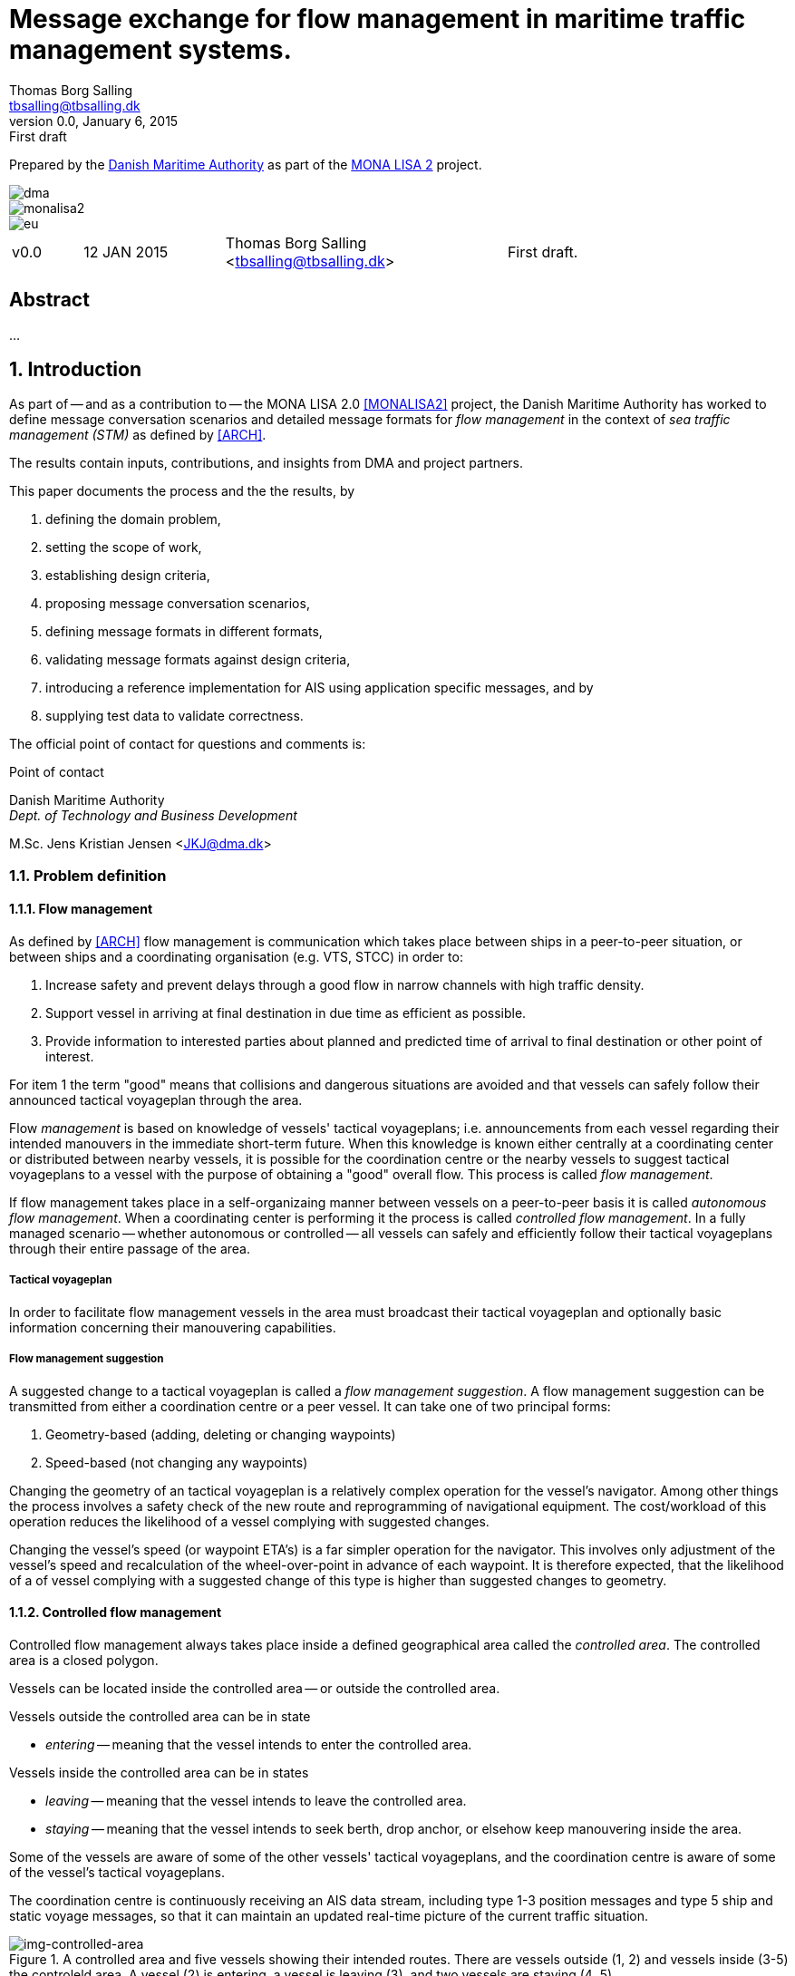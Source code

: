 = Message exchange for flow management in maritime traffic management systems.
Thomas Borg Salling <tbsalling@tbsalling.dk>
v0.0, January 6, 2015: First draft
:keywords: imo, iala, ais, itu-r-1371, monalisa, ten-t
:toc-placement: preamble
:icons: font

Prepared by the http://dma.dk[Danish Maritime Authority] as part of the http://monalisaproject.eu/[MONA LISA 2] project.

image::images/dma.png[align="center", scaledwidth="25%"]
image::images/monalisa2.png[align="center"]
image::images/eu.png[align="center"]

[cols="1,2,4,4"]
|===
|v0.0 |12 JAN 2015 |Thomas Borg Salling <tbsalling@tbsalling.dk> |First draft.
|===

[abstract]
== Abstract
...

:numbered:

== Introduction
As part of -- and as a contribution to -- the MONA LISA 2.0 <<MONALISA2>> project, the Danish Maritime Authority has worked to define message conversation scenarios and detailed message formats for _flow management_ in the context of _sea traffic management (STM)_ as defined by <<ARCH>>.

The results contain inputs, contributions, and insights from DMA and project partners.

This paper documents the process and the the results, by

. defining the domain problem,
. setting the scope of work,
. establishing design criteria,
. proposing message conversation scenarios,
. defining message formats in different formats,
. validating message formats against design criteria,
. introducing a reference implementation for AIS using application specific messages, and by
. supplying test data to validate correctness.

The official point of contact for questions and comments is:

.Point of contact
****
Danish Maritime Authority +
_Dept. of Technology and Business Development_

M.Sc. Jens Kristian Jensen <JKJ@dma.dk>
****

=== Problem definition

==== Flow management
As defined by <<ARCH>> flow management is communication which takes place between ships in a peer-to-peer situation, or between ships and a coordinating organisation (e.g. VTS, STCC) in order to:

1. Increase safety and prevent delays through a good flow in narrow channels with high traffic density.
1. Support vessel in arriving at final destination in due time as efficient as possible.
1. Provide information to interested parties about planned and predicted time of arrival to final destination or other point of interest.

For item 1 the term "good" means that collisions and dangerous situations are avoided and that vessels can safely follow their announced tactical voyageplan through the area.

Flow _management_ is based on knowledge of vessels' tactical voyageplans; i.e. announcements from each vessel regarding their intended manouvers in the immediate short-term future. When this knowledge is known either centrally at a coordinating center or distributed between nearby vessels, it is possible for the coordination centre or the nearby vessels to suggest tactical voyageplans to a vessel with the purpose of obtaining a "good" overall flow. This process is called _flow management_.

If flow management takes place in a self-organizaing manner between vessels on a peer-to-peer basis it is called _autonomous flow management_. When a coordinating center is performing it the process is called _controlled flow management_. In a fully managed scenario -- whether autonomous or controlled -- all vessels can safely and efficiently follow their tactical voyageplans through their entire passage of the area.

===== Tactical voyageplan
In order to facilitate flow management vessels in the area must broadcast their tactical voyageplan and optionally basic information concerning their manouvering capabilities.

===== Flow management suggestion
A suggested change to a tactical voyageplan is called a _flow management suggestion_. A flow management suggestion can be transmitted from either a coordination centre or a peer vessel. It can take one of two principal forms:

1. Geometry-based (adding, deleting or changing waypoints)
1. Speed-based (not changing any waypoints)

Changing the geometry of an tactical voyageplan is a relatively complex operation for the vessel's navigator. Among other things the process involves a safety check of the new route and reprogramming of navigational equipment. The cost/workload of this operation reduces the likelihood of a vessel complying with suggested changes.

Changing the vessel's speed (or waypoint ETA's) is a far simpler operation for the navigator. This involves only adjustment of the vessel's speed and recalculation of the wheel-over-point in advance of each waypoint. It is therefore expected, that the likelihood of a of vessel complying with a suggested change of this type is higher than suggested changes to geometry.

==== Controlled flow management
Controlled flow management always takes place inside a defined geographical area called the _controlled area_. The controlled area is a closed polygon.

Vessels can be located inside the controlled area -- or outside the controlled area.

Vessels outside the controlled area can be in state

- _entering_ -- meaning that the vessel intends to enter the controlled area.

Vessels inside the controlled area can be in states

- _leaving_ -- meaning that the vessel intends to leave the controlled area.
- _staying_ -- meaning that the vessel intends to seek berth, drop anchor, or elsehow keep manouvering inside the area.

Some of the vessels are aware of some of the other vessels' tactical voyageplans, and the coordination centre is aware of some of the vessel's tactical voyageplans.

The coordination centre is continuously receiving an AIS data stream, including type 1-3 position messages and type 5 ship and static voyage messages, so that it can maintain an updated real-time picture of the current traffic situation.

[[img-controlled-area]]
.A controlled area and five vessels showing their intended routes. There are vessels outside (1, 2) and vessels inside (3-5) the controleld area. A vessel (2) is entering, a vessel is leaving (3), and two vessels are staying (4 ,5).
image::images/controlled_area.png[img-controlled-area, align="center"]

==== Autonomous flow management
...

=== Scope of work
The scope of the work in this paper is _controlled flow management in a limited area (in order of size as a VTS area) based on flow management suggestions in the speed-based form_.

[[use_cases]]
== Use cases

=== Use case: Vessel enters the controlled area

{set:step:0}
[cols="1,5,5"]
.Use case.
|===
| No. | Event | Action

| {counter:step} | The coordination centre detects, that a vessel has entered the controlled area. | The control centre transmits an addressed message to the vessel requesting it broadcast tactical voyageplans.footnote:[This is done even if the coordination centre already has this information in order to distribute this information to other vessels in the area.]
| {counter:step} | The vessel receives the message. | The vessel responds by broadcasting message, which contains its tactical voyageplans.
.2+| {counter:step} | The broadcast is received by the coordination centre (and likely some of the other vessels in the area). | The control centre recalculates optimal speeds per vessel.footnote:[with priority to suggest speed changes for V~0~ over other vessels, and fewest possible other vessels, and only for vessels intending to leave A.]
| *Exception:* The broadcast is never received by the coordination centre. | The coordination centre retransmits its message to the vessel.
| {counter:step} | The coordination centre's recalculation of optimal speeds completes. | The coordination centre transmits an addressed messages with flow management suggestion s to those vessels which (according to the calculation) require changes.
.2+| {counter:step} | A vessel receives its flow management suggestion  from the coordination centre. | The navigator is alerted.
| *Exception:* The flow management suggestion is never received by the vessel. | _May lead to special case: Coordination centre discovers new suggestions needed._
| {counter:step} | Navigator of approves flow management suggestion . | The vessel broadcasts a message containing its new tactical voyageplan.
|===

=== Use case: Coordination centre determintes new flow management suggestion s needed

{set:step:0}
[cols="1,5,5"]
.Use case.
|===
| No. | Event | Action

| {counter:step} | The coordination centre detects that the current flow is not optimal ("good") | The control centre recalculates optimal speeds per vessel.
| {counter:step} | The coordination centre's recalculation of optimal speeds completes. | The coordination centre transmits an addressed messages with flow management suggestion s to those vessels which (according to the calculation) require changes.
.2+| {counter:step} | A vessel receives its flow management suggestion  from the coordination centre. | The navigator is alerted.
| *Exception:* The flow management suggestion is never received by the vessel. | _May lead to special case: Coordination centre discovers new suggestions needed._
| {counter:step} | Navigator of approves flow management suggestion . | The vessel broadcasts a message containing its new tactical voyageplan.
|===

=== Use case: Vessel broadcasts its tactical voyageplan

=== Use case: Vessel changes or resends its tactical voyageplan

=== Use case: Vessel cancels its tactical voyageplan

=== Use case: A tactical voyageplan expires

=== Use case: A vessel suggests tactical voyageplan for another vessel
(in a controlled flow management scenario)

=== Use case: Receivers of a vessel's tactical voyageplan have different versions
(in case of e.g. transmission ok, reception bad).

== Design criteria
Messaging in the maritime domain has been available many years and communication standards have evolved and been added and augmented several times to accomodate the increasing demand for handling more and more complex scenarios in the maritime domain.

When suggesting message exchange for advanced use cases, such as for flow management, we want to take lessons learned from the past years into account. Literature, has as <<TOILS>>, has therefore been studied to establish a set of design criteria for the messages that are defined for flow management.

In section <<design_validation>> it will be validated, that the suggested messages layouts and payloads are in compliance with these design criteria.

=== General design criteria

==== Design with the end-user in mind
In accordance with <<ARCH>>, §3, all systems shall be designed with the end user (e.g. mariner, ship owner, operator), in mind.

====
This shall be achieved, by carefully identifying and defining use cases expressed in user domain terms and approved by user domain experts (such as navigators) before the actual design of message conversations and message layouts takes place. And by validating that the detailed message designs support the defined use cases.
====

==== Design for multivendor environment
In accordance with <<ARCH>>, §3 p.6, one of the main goals (here interpreted as _design criteria_) of the MONALISA 2.0 project is to "achieve full and seamless interoperability of systems in Sea Traffic Management (STM) [...] in a multi-vendor environment".

====
This shall be achieved by ensuring that relevant stakeholders in government and industry can contribute to and review the design of conversations and messages in flow management.
====

==== Information transfer involving ships must be bandwidth efficient
In accordance with <<ARCH>>, §7 p.23, information transfer involving ships must be highly bandwidth efficient.

====
This shall be achieved by designing messages to be as compact as possible, avoiding redundant information in message layouts, and using bit-level compression where applicable and possible.
====

==== Ship-shore interactions must be robust
In accordance with <<ARCH>>, §7 p.23, ship-shore interactions must be robust to unstable, changing, high latency links.

====
This shall be achieved by ???
====

==== Ship-shore data IP connections must be initiated from ship
In accordance with <<ARCH>>, §7 p.23, ship-shore data connections must be initiated from ship, to address cyber security.

====
This shall be achieved by designing the required mechanisms of communication, such that ship-to-shore communication is based on IP-based connection-oriented communication (e.g. TCP/IP), then such a connection can only be initiated from the ship-side.
====

=== AIS-specific design criteria

==== Consider updated definitions of ASM and related guidance, before developing new ASM;
In accordance with <<IALA144>>, recommendation 4, IALA recommends that members make use of the IALA ASM collection <<AISASM>> by taking into account other updated definitions of ASM and related guidance, before developing new or implementing the use of existing Regional ASM.

====
This shall be achieved by consulting the ASM collection <<AISASM>> to ensure that no other existing ASM already fulfills the requirements of any newly designed message before it is submitted for approval.
====

==== Contribute to the IALA AIS ASM collection
In accordance with <<IALA144>>, recommendation 6, members are recommended to contribute to the IALA ASM collection through their National IALA Member.

====
This shall be achieved by ensuring that the final and agreed ASM messages to support flow management are submitted to the IALA ASM collection by the national IALA member, in this case the Danish Maritime Authority.
====

==== Low transmission frequency
In accordance with <<AISG289>>, §3.3, the frequency of message transmission should be limited in order to prevent system overload.

====
This shall be achieved by careful design of the criteria which trigger a message transmission, in order to minimise the number of transmissions to the lowest possible.
====

==== Limit no. of VHF transmission slots
In accordance with <<AISG289>>, §3.4, AIS messages occupying more than three (3) slots should be avoided, unless there is a low load on the VDL or a compelling reason to do so.

====
This shall be achieved by designing messages to avoid occupying more than 3 slots.
====

==== Use 6-bit ASCII
As pointed out by <<TOILS>> the decision to use 6-bit ASCII encoding in AIS messages is a _blunder_. But as it states: "Some major defects, such as the handling of string data, are too deeply embedded to be removed". Thus in the design of new messages, the 6-bit encoding scheme will be maintained to avoid further complexity to <<AISSPEC5>> and related recommendations and guidelines.

====
This shall be achieved by designing string fields of new messages to use the 6-bit character encoding scheme defined by <<AISSPEC5>> annex 8.
====

==== Fixed length messages
By experience and in accordance with <<TOILS>>, "types 1 through 4: Fixed-length felicity", fixed-length messages are simple to parse and can be regarded as one production in the message _grammar_. <<TOILS>> further states, that "from a reliability-engineering point of view, this [fixed-length messages] is a best case scenario".

====
This shall be achived by designing any new messages, so that they have fixed bit-length and fixed field-offsets, unless there are important and documented reasons why this cannot be achieved.
====

==== Fixed bit-offset for fields
<<TOILS>>, "Ways forward for AIS", recommends to avoid fields with variable offsets.

====
This shall be achieved by designing new ASMs to have fixed bit-length for each data field to ensure that each data fields starts at a fixed bit-offset.
====

==== Variable fields last
According to <<TOILS>>, "Drawing lessons from the defects", it is a minor defect not to have variable-length fields be the last in the message (such as the variable-length binary payload in message type 26 followed by a radio-status field). Variable-length fieds should first and foremost be avoided. And if, for compelling reasons, they cannot - they should be transmitted last in the message to preserve fixed-offset for as many data fields as possible.

====
This shall be achieved by designing new ASMs so that any variable-length data fields are at the end of the message.
====

==== One dispatch field
<<TOILS>> states in several places that the no. of protocol extension mechanisms should be minimal and preferably limited to 1. Any _dispatch fields_ used to control message variants (such as the message type field), should precede any of the data fields it controls.

====
This shall be achieved by designing new ASMs so that no new extension mechanisms are introdued, to use a minimal no. of dispatch fields, and take dispatch fields into use in the following order: Message ID, Application Identifier, Message-specific dispatch.
====

[[minimum_datatypes]]
==== Minimum no. of datatypes
<<TOILS>> states that good practice is "for there to be just one type per natural kind; e.g. in a geolocation protocol all longitudes should be encoded with the same length, signedness, and special values. Ditto all latitudes, bearings, timestamp fields, etc.". This also holds for the encoding of numeric valuesfootnote:[Such as e.g. the "Rate of Turn field in the Common Navigation Block required taking a (sign-preserving) square root and then scaling" - which is different from all other numeric fields.] and the indication of non-existent values in order to avoid complicating exception and variants.

====
This shall be achieved by designing new ASMs so that they do not introduce any unnecessart new data type or encodings, and so that they (re-)use the most common and widely used type encoding used elsewhere in <<AISSPEC5>>.
====

[[single_point_of_truth]]
==== Single point of truth
<<TOILS>> recommends, based on lessons learned from message types 6 and 8, that messages should obey the "single point of truth" principle. This means that there should be no information redundancy inherint in the message, and that one piece of information can only be deduced from a single source in the message.

====
This shall be achieved by designing new ASMs so that no piece of information is redundant with other information in the same message.
====

==== Support stream-based parsers
<<TOILS>> recommends, based on lessons learned from message type 22, that in order to preserve memory and reduce decoder complexity, stream-based decoders must be supported by the message layouts. I.e. decoders which can decode incoming messages without looking ahead in the bit stream.

====
This shall be achieved by designing new ASMs so that any dispatch-field, changing the interpretation of the message, is transmitted _before_ the data fields whose interpretation it influences.
====

==== Don't split data fields across datagrams
As pointed out by <<TOILS>> some AIS messages, such as type 24, need to be reconstructed from two individually transmitted datagrams. This increases decoder complexity by requiring it to hold state between datagrams - and it adds a new dimension to the set of edge cases and problem scenarios, that must be foreseen. Therefore messages split across multiple datagrams must be avoided and all datagrams must be independent.

====
This shall be achieved be designing any new ASMs to that their entire state is communicated in a single datagram.
====

==== Check design using ASN.1
<<TOILS>>, "Drawing lessons from the implementations", recommends "that application-protocol designers should, as a routine part of their process, render the design as a specification in [ASN.1] or [BDEC]."

====
This shall be achieved by supplying ASN.1 notation for each new ASM proposed.
====

==== Provide a reference implementation
<<TOILS>>, "Drawing lessons from the implementations", recommends to "do a reference implementation before you publish an application protocol as a standard" and "as a best practice, the reference implementation should be open source".

====
This shall be achieved by developing an open source reference implementation of a decoder for each proposed ASM. This reference implementation must be able to decode all variants of the ASM and should be developed before the protocol is published as a standard.
====

==== Provide test data sets for all message variants
<<TOILS>>, "Drawing lessons from the implementations", recommends that "an example binary datagram in each of every possible variation of message shape together with a textual, human-readable decode of that datagram" is supplied to enable test and validation of decoders.

====
This shall be achieved by supplying example datagrams together with a human-readable decode of that datagram for each message variant.
====

== Design of flow management message types and conversations

=== High-level design
In the high-level design of flow management messages no assumptions are made about the characteristics of the underlying transport layer. Focus here is to identify which pieces of information need to be exchanged, between whom, and when. Following this are detailed specifications mapping this outcome to specific protocols, such as AIS <<AISSPEC5>>.

The messages to support flow management must have following characteristics:

- The message payload should be related to the current tactical execution, the imminent future. I.e. the message should not be designed for planning purposes or announcement of future intentions.
- The message should have carrying capability for as many waypoints as possible.
- The message should optionally support ETA or SOG per waypoint and vessel's TR.

==== Message types
Based on the <<use_cases>> it is noted, that the following messages are involved in flow management:

- *tactical voyageplan broadcast*. For a vessel to broadcast its tactical voyageplans.
- *tactical voyageplan inquiry*. An addressed message transmitted by coordination centers and vessels to inquire a vessel about its tactical voyageplan.
- *flow management suggestion*. An addressed message transmitted by coordination centers and vessels to suggest changes to a vessel's announced tactical voyageplan.

==== Payloads and transmission triggers

The sugested payloads and transmission triggers of these message types are the following.

===== Tactical voyageplan broadcast

[cols="4,2,8"]
.Information payload of message type *tactical voyageplan broadcast*.
|===
| Data field | Type | Description

| Sender | Required | Sender identification
| Activation indicator | Required | Indication of whether the vessel cancels/deactives its voyageplan or whether it actively follows it.
| Waypoints | Required | Positions of waypoints on the tactical voyageplan.
| Active waypoint | Required | Indication of which of the waypoints the vessel is currently navigating towards.
| TR | Optional | Ship's turning circle radius in the current area (read more in <<definitions>>).
| ETA active waypoint | Required | Estimated time of arrival at active waypoint.
| ETA last waypoint | Required | Estimated time of arrival at last waypoint.
| ETA other waypoints | Optional | Estimated time of arrival at respective waypoint.
|===

The message must only be transmitted by vessels.

The message is only transmitted if vessel is conned along an active voyageplan. In that case, the following transmission triggers apply:

1. Periodically.footnote:[Using AIS: Every six minutes (due to what is stated in <<AISSPEC5>> (§4.2.1) regarding sending interval for voyage related information]
1. On voyage plan activation.
1. On voyage plan change (change to waypoints or ETA at waypoints).
1. On voyage plan deactivation/cancellation.
1. On change of active waypoint.
1. As reply to message "tactical voyageplan inquiry".

Retransmission is not applicable.

===== Tactical voyageplan inquiry

[cols="4,2,8"]
.Information payload of message type *tactical voyageplan broadcast*.
|===
| Data field | Type | Description

| Receiver | Required | Receiver identification
| Sender | Required | Sender identification
| Controlled area | Optional | Indication of controlled area inside which to routinely broadcast tactical voyageplan.
|===

The message can be transmitted by vessels or shore-based coordination centres.

Retransmission is not applicable.

The following transmission triggers apply:

1. On need by control centre to receive tactical voyageplan from a vessel. In case of e.g.:
- Vessel's arrival to controlled area.
- Previously announced tactical voyageplan is invalid (e.g. expired, or vessel's manouvers deviate significantly from it).
- Loss of data in control center.
1. On need by vessel to receive tactical voyageplan from another vessel.
- The inquired vessel's intentions are unknown to the inquirying vessel; e.g. in case of
* Tactical voyageplan was never transmitted by inquired vessel.
* Tactical voyageplan was never received by inquirying vessel.
* Information about another vessel's tactical voyageplan was lost onboard the inquirying vessel (e.g. due to system restart or improper operation).

===== Flow management suggestion

[cols="4,2,8"]
.Information payload of message type *flow management suggestion*.
|===
| Data field | Type | Description

| Sender | Required | Sender identification
| Waypoints | Required | Positions of waypoints on the tactical voyageplan.
| Suggested active waypoint | Required | Indication of which of the waypoints the vessel is currently navigating towards.
| Suggested ETA of suggested active waypoint | Required | Suggested time of arrival at active waypoint.
| Suggested ETA of suggested last waypoint | Required | Suggested time of arrival at last waypoint.
| Suggested ETA of other suggested waypoints | Optional | Suggested time of arrival at respective waypoint.
|===

The message must only be transmitted by shore-based coordination centres. It can only be addressed to vessels following an active tactical voyageplan announced via the tactical voyageplan broadcast message.

Retransmission is not applicable.

The following transmission triggers apply:

1. On need to suggest changes to tactical voyageplan to support flow management. E.g. if a coordination center determines, that better overall flow can be achieved by the receiving vessel:
- changing ETA to announced waypoints.

=== Detailed message design

==== ASN.1
*TBD*

==== MSDL
*TBD*

==== AIS

===== Existing ASMs
A search in <<ASMCOLL>> reveals to candidate ASM's worth considering for the "tactical voyageplan" broadcast:

|===
|Title |Msg |DAC |FI |SU |Status |Registrant |Spec

|Route information |8	|1 |27 |5 |in force |IMO Circ. 289 |<<ASM_001_27>>
|Intended route	|8	|219	|1	|3	|initiation	|Danish Maritime Authority |<<ASM_219_01>>
|===

A search in <<ASMCOLL>> reveals to candidate ASM's worth considering for the "flow management suggestion":

|===
|Title |Msg |DAC |FI |SU |Status |Registrant |Spec

|Route suggestion |6|219 |2 |5 |initiation	|Danish Maritime Authority |<<ASM_219_02>>
|===

====== Review of ASM DAC=001; FI=27 - "Route information"

Review of the application specific message DAC=001; FI=27 defined by <<ASM_001_27>> in the context of flow management yields the following comments:

1. <<ASM_001_27>> specifies that "_13.1 This message ... should only be used in when important route information ... – not already provided by current official nautical charts or publications – needs to be relayed by authorities or vessels_". +
+
It is unclear whether a tactical voyageplan (in MONALISA terms) is "important route information". Certainly tactical voyageplans are not normally on any charts or publications; but are they "important" in the context of this message type?
1. <<ASM_001_27>> specifies that "_13.4 In order to allow advance notice, this message should be transmitted prior to the start date and time specified for the routing information. It should not be transmitted more than one day in advance_". +
+
The statement that the message should not "should not be transmitted more than one day in advance" indicates that this message is for planning purposes, and not related to the imminent tactical situation.
1. In the message layout <<ASM_001_27>> there is a field called "sender classification" which can only take one legal value: "1 = authority". Values 2-7 are reserved for future use. The value 0 is not defined in the specification, but since §13.1 indicates that the message can be used by vessels, perhaps 0 means that the sender is a vessel. But this is unclear.
1. The data field "duration" occupies 18 bits and thus supports a max. value of 262142 minutes (using 262143 to indicate value not available) <<ASM_001_27>>. 262142 minutes equals 4.369 hours or 182 days. This is far beyong the needs for a tactical voyageplan and is therefore not efficient bit-usage for this purpose.
1. In <<ASM_001_27>> the data field "number of waypoints" is redundant with message length and thus violates the design criteria <<single_point_of_truth>>. Since the specification states that "The number of waypoints is determined by the length of the message." the presence of this field is a mystery. 5 bits could be saved.
1. The message does not support individual ETA or turn radius per waypoint or SOG between waypoints.

In conclusion, DAC=001; FI=27 has an unclear specification, inefficient bit usage, and appears to be intended for planning purposes rather than the imminent tactical situation.

Therefore DAC=001; FI=27 is not suitable or recommmended for use in flow management.

====== Review of ASM DAC=219; FI=01 - "Intended route"

Review of the application specific message DAC=219; FI=01 defined by <<ASM_219_01>> in the context of flow management yields the following comments:

1. It is well-defined _when_ this message must be sent.
1. First waypoint is always active waypoint - thus the message only carries future intentions.
1. The data field "ETA active WP" can be set one year ahead. The good thing about this, is that it complies with the <<minimum_datatypes>> design criteria; but the bad thing is that it wastes bits; since the lifespan of a tactical voyageplan can probably be expressed in the order of hundres of minutes correponding to 10 bits of information.
1. In <<ASM_219_01>> the data field "number of waypoints" is redundant with message length and thus violates the design criteria <<single_point_of_truth>>. It is unclear whether message length or data field "number of waypoints" determines the no. of waypoint. In either case, the bits used for the data field "number of waypoints" could be saved.
1. The message does not support individual ETA or turn radius per waypoint or SOG between waypoints.

In conclusion, DAC=219; FI=01 has some of the same discrepancies as DAC=001; FI=27, but the events which trigger transmission are more well-defined, it is clear that this message is transmitted by vessels (not shore stations); and it is clear that this message intended for communicating immediate navigation intentions in the same way as required for tactical voyageplans.

Therefore it is recommended
- to use DAC=219; FI=01 as a means for vessels to broadcast their tactical voyageplans flow management.
- to suggest one new message, with the same purpose as DAC=219; FI=01, but with the extended capability of expressing individual ETA and turn radius per waypoint.

====== Review of ASM DAC=219; FI=02 - "Route suggestion"
Review of the application specific message DAC=219; FI=01 defined by <<ASM_219_01>> in the context of flow management yields the following comments:

1. The purpose of this message is to suggest a new route _geometry_.
1. The message does not support individual ETA or turn radius per waypoint or SOG between waypoints.
1. The data field "ETA active WP" can be set one year ahead. The good thing about this, is that it complies with the <<minimum_datatypes>> design criteria; but the bad thing is that it wastes bits; since the lifespan of a tactical voyageplan can probably be expressed in the order of hundres of minutes correponding to 10 bits of information.
1. In <<ASM_219_01>> the data field "number of waypoints" is redundant with message length and thus violates the design criteria <<single_point_of_truth>>. It is unclear whether message length or data field "number of waypoints" determines the no. of waypoint. In either case, the bits used for the data field "number of waypoints" could be saved.

In conclusion, DAC=219; FI=02 has some of the same discrepancies as DAC=001; FI=27. It is clear that this message intended for communicating suggestions of route geometry - not speed-based flow management.

Therefore DAC=219; FI=02 is not suitable or recommmended for use in flow management.

==== Suggested AIS messages to support flow management
Following the arguments above, the following AIS messages are suggested to be used or defined for use in flow management:

|===
|Message purpose |Message type |Defined by

|Tactical voyageplan broadcast           | ASM DAC=219; FI=01 |<<ASM_219_01>> +
Appendix: <<tactical_voyageplan_broadcast>>
|Tactical voyageplan broadcast, extended | ASM DAC=219; FI=02 |Appendix: <<tactical_voyageplan_broadcast_extended>>.
|Tactical voyageplan inquiry             | ASM DAC=001; FI=03 |Appendix: <<tactical_voyageplan_inquiry>>.
|Flow management suggestion              | ASM DAC=219; FI=04 |Appendix: <<flow_management_suggestion>>.
|===

[[design_validation]]
== Validation against design criteria

=== General design criteria
[cols="1,5,5"]
|===
| No. | Criteria | Validation

| 1 | Design with the end-user in mind | -
| 2| Design for multivendor environment | -
| 3| Information transfer involving ships must be bandwidth efficient | -
| 4| Ship-shore interactions must be robust | -
| 5| Ship-shore data IP connections must be initiated from ship | -
|===

=== AIS-specific design criteria
[cols="1,5,5"]
|===
| No. | Criteria | Validation

| 1 | Consider updated definitions of ASM and related guidance, before developing new ASM | -
| 2| Contribute to the IALA AIS ASM collection | -
| 3| Low transmission frequency | -
| 4| Use 6-bit ASCII | -
| 5| Fixed length messages | -
| 6| Fixed bit-offset for fields | -
| 7| Variable fields last | -
| 8| One dispatch field | -
| 9| Minimum no. of datatypes | -
| 10| Single point of truth | -
| 11| Support stream-based parsers | -
| 12| Don't split data fields across datagrams | -
| 13| Check design using ASN.1 | -
| 14| Provide a reference implementation | -
| 15| Provide test data sets for all message variants | -

|===

== Test data
The test data pairs listed in this section are calculated (and can be validated) as described in the appendix: <<compute_test_data_pairs>>.

=== Tactical voyageplan broadcast

=== Tactical voyageplan broadcast, extended

This message comes in two variants: With and without geographical boundaries of the controlled area.

==== Variant 1: Without controlled area
[cols="1,3"]
|===
|Parameter |Test value

|Message ID |6
|Repeat Indicator |2
|Src ID |219000001
|Seq. no. |2
|Dest. ID |219019416
|Retransmit Flag |0
|Spare |0
.2+|IAI |DAC=291
|FI=5
|===

----
!AIVDM,1,1,0,,63@ndh@l=v9P=dD,2*61
----

==== Variant 2: With controlled area


=== Tactical voyageplan, inquiry

=== Flow management suggestion

=== AIS

== Reference implementation

A reference implementation of encoding and decoding of the flow management related AIS messages programmed in Java is publically available in https://github.com/tbsalling/AisLib/tree/flow-management.

=== Tactical voyageplan broadcast

=== Tactical voyageplan broadcast, extended

=== Tactical voyageplan, inquiry
The reference implementation of the _tactical voyageplan, inquiry_ message is located in https://github.com/tbsalling/AisLib/blob/flow-management/ais-lib-messages/src/main/java/dk/dma/ais/message/binary/TacticalVoyagePlanInquiry.java

with an accompanying unit test class in https://github.com/tbsalling/AisLib/blob/flow-management/ais-lib-messages/src/test/java/dk/dma/ais/message/binary/TacticalVoyagePlanInquiryTest.java.

=== Flow management suggestion

=== AIS

== Recommended further work
- autonomous flow management

:numbered!:

[appendix]
[[ais_message_definitions]]
== AIS message definitions

The following AIS message definitions are proposed for flow management support.

[[tactical_voyageplan_broadcast]]
=== tactical voyageplan broadcast (defined)
Formally proposed specification copied from <<ASM_219_01>>:

====

This message allows the communication of a vessels intended route to other vessels and shore stations.

The rules for broadcasting this message are the following

a. Only broadcast when the vessel is following an activated route.
a. The route must be broadcast every six minutes, due to what is stated in ITU-R M.1371-4 (§4.2.1) regarding sending interval for voyage related information.
a. On route activation the route must be broadcast.
a. When active waypoint changes the route must be broadcast.
a. On route deactivation, or when a route is completed, an empty message with no waypoints must be sent to indicate that the vessel is not following an intended route.

The broadcast waypoints must start with the current active waypoint and include up to the 15 following waypoints, giving a maximum of 16 waypoints.

Broadcasting 16 waypoints will result in a 5-slot message. It is recommended to avoid messages with more than 3 slots, equivalent to no more than 8 waypoints.

See http://enav.frv.dk/ais_route_suggestion.pdf for usage and portrayal details.

*Registrant*: Danish Maritime Authority +
*Message number*: 8 +
*DAC*:  219 +
*FI*:  1 +
*Used by*: DMA, EfficienSea +
*Number of Slots (max)*:  3 +
*Reporting rate*:  Every 6 minutes and on active route change +
*How portrayed*: See http://enav.frv.dk/ais_route_suggestion.pdf for usage and portrayal details.

*Permitted as from*:  11/03/2011 +
*Status*:  initiation +
*Technical Point of contact*: +
Ole Borup +
Danish Maritime Authority +
obo@frv.dk +

*Details*: +
Table 2.1 +
Intended route (broadcast)

[cols="4,>2,12"]
|===
|Parameter |No. of bits |Description

|Message ID |6 |Identifier for Message 8; always 8.
|Repeat Indicator |2 |Used by the repeater to indicate how many times a message has been repeated. +
0 - 3 +
0 = default +
3 = do not repeat anymore
|Source ID |30 |MMSI number of source station.
|Spare |1 |Not used. Set to zero.
|IAI |16 |*DAC = 219; FI = 1*
|ETA active WP | |The ETA at the active waypoint (first waypoint). For a cancellation of active route, the default values can be used.
|UTC Month |4 |1 - 12 +
0 = not available = default
|UTC Day |5 |1 - 31 +
0 = not available = default
|UTC Hour |5 |0 - 23 +
0 = not available = default
|UTC Minute |6 |0 - 59 +
0 = not available = default
|Duration |18 |Minutes from ETA at active waypoint to ETA at the last broadcast waypoint. The duration allows for the calculation of an average intended speed on the broadcast route. +
+
0 = not available = default
|Number of Waypoints |5 |Number of Waypoints +
+
1 - 16 +
0 = no active route = cancel route +
17 - 31 (not used)
|Waypoints |n × 55 |Variable number of waypoints 0 – 16 (55 bit each), refer to table 2.2.
|Spare | |Not used. Set to zero.
|*Total* |*99-979* |*Occupies 2 – 5 slots.* +
1 - 4 waypoints = 2 slots +
5 - 8 waypoints = 3 slots +
9 - 12 waypoints = 4 slots +
13 – 16 waypoints = 5 slots
|===

Table 2.2 +
Waypoints
[cols="4,>2,12"]
|===
|Parameter |No. of bits |Description

|WP Longitude |28 |Longitude in 1/10,000 min, ±180 degrees as per 2's complement (East = positive, West = negative).
|WP Latitude  |27 |Latitude in 1/10,000 min, ±90 degrees as per 2's complement (North = positive, South = negative).
|===

====

[[tactical_voyageplan_broadcast_extended]]
=== Tactical voyageplan broadcast, extended (proposal)

====
*Transmitter* +
Vessels only.

*Transmission prerequisites* +
The message is only transmitted if vessel is conned along an active voyageplan.

*Transmission triggering events* +
The following events must trigger a transmission of this message:

1. Periodically.footnote:[Using AIS: Every six minutes (due to what is stated in <<AISSPEC5>> (§4.2.1) regarding sending interval for voyage related information]
1. On voyage plan activation.
1. On voyage plan change +
(change to waypoints or change of ETA to any waypoint of more than 10 minutes).
1. On voyage plan deactivation/cancellation.
1. On change of active waypoint.
1. As reply to message "tactical voyageplan inquiry".

*Retransmission* +
Retransmission is not applicable.

*Message format*
Waypoints are denoted WP~_0_~, WP~_1_~, WP~_i_~,..., WP~_n_~ and are navigated in sequence. WP~_0_~ is the _active waypoint_ currently steered towards. WP~_i_~, where _i_ ≥ 1, is called _following waypoints_.

[cols="4,>2,12"]
|===
|Parameter |No. of bits |Description

|Message ID |6 |Identifier for Message 8; always 8.
|Repeat Indicator |2 |Used by the repeater to indicate how many times a message has been repeated. +
0 - 3 +
0 = default +
3 = do not repeat anymore
|Source ID |30 |MMSI number of source station.
|Spare |1 |Not used. Set to zero.
|IAI |16 |*DAC = 219; FI = 4*
3+^.^|_Message may end here to indicate cancellation of previously announced tactical voyageplan._|
TR |7 |Turn circle radius. +
Type: Integer. Unit: 1/100 of a nautical mile. +
0 = no value +
1 - 127 = turn circle radius of 0.01 nm - 1.27nm
.2+|ETA of WP~0~ |5 |UTC hour +
Integer value +
Values outside the range 0-23 are illegal and must not be used. +
Values are current or future.
>|6 <|UTC minute +
Integer value +
Values outside the range 0-59 are illegal and must not be used.
|WP~0~, longitude |28 | Longitude in 1/10,000 min, ±180 degrees as per 2's complement (East = positive, West = negative).
|WP~0~, latitude |27 | Latitude in 1/10,000 min, ±90 degrees as per 2's complement (North = positive, South = negative).
|Following waypoints with ETA | n × 63 | Variable no. of planned waypoints and ETA's. +
n ∈ {0..14} +
 See table 2
|*Total* | *55* +
*128* +
*191* +
*...* +
*1010*
|55 bits for cancellation of tactical voyageplan. +
128 bits for WP~0~, no following WP's. +
191 bits for WP~0~, 1 following WP. +
... +
1010 bits for WP~0~, 14 following WP. +
|===

[cols="4,>2,12"]
.Waypoints with relative ETA's.
|===
|Parameter |No. of bits |Description

|Longitude of WP~_i_~ |28 |Longitude in 1/10,000 min, ±180 degrees as per 2's complement (East = positive, West = negative).
|Latitude of WP~_i_~  |27 |Latitude in 1/10,000 min, ±90 degrees as per 2's complement (North = positive, South = negative).
|Relative ETA at WP~_i_~ | 8 | Relative ETA from previous waypoint; measured in minutes. +
Integer value; [0-255]. +
0 = Not used. Illegal value. +
1 - 255 = Relative ETA measured in number of minutes from previous waypoint.
|*Total* |*63* |
|===

[cols="8,>2,>2"]
.No. of transmission slots.
|===
|Payload | Bits | Slots

|Cancellation | 55 | 1
|Active waypoint, no following waypoints | 128 | 1
|Active waypoint, 1 following waypoint | 191 | 2
|Active waypoint, 2 following waypoints | 254 | 2
|Active waypoint, 3 following waypoints | 317 | 2
|Active waypoint, 4 following waypoints | 380 | 3
|Active waypoint, 5 following waypoints | 443 | 3
|Active waypoint, 6 following waypoints | 506 | 3
|Active waypoint, 7 following waypoints | 569 | 3
| _Active waypoint, 8 following waypoints_ | _632_ | _4_
| _Active waypoint, 9 following waypoints_ | _695_ | _4_
| _Active waypoint, 10 following waypoints_ | _758_ | _4_
| _Active waypoint, 11 following waypoints_ | _821_ | _5_
| _Active waypoint, 12 following waypoints_ | _884_ | _5_
| _Active waypoint, 13 following waypoints_ | _947_ | _5_
| _Active waypoint, 14 following waypoints_ | _1010_ | _5_

|===

====

[[tactical_voyageplan_inquiry]]
=== Tactical voyageplan inquiry (proposal)

====

*Transmitter* +
Vessels and coordination centres.

*Transmission triggering events* +
The following events should trigger transmission:

1. On need by control centre to receive tactical voyageplan from a vessel. In case of e.g.:
- A vessel's arrival to controlled area.
- A vessel's previously announced tactical voyageplan is considered invalid by the inquirer, e.g. because
* the timestamp of the active waypoint is in the past.
* the vessel's manouvers deviate significantly from its announced tactical voyageplan.
- Loss of data in control center.
1. On need by vessel to receive tactical voyageplan from another vessel.
- The inquired vessel's intentions are unknown to the inquirying vessel; e.g. in case of
* Tactical voyageplan was never transmitted by inquired vessel.
* Tactical voyageplan was never received by inquirying vessel.
* Information about another vessel's tactical voyageplan was lost onboard the inquirying vessel (e.g. due to system restart or improper operation).

*Retransmission* +
Except in the sense of missing protocol acknowledgement as per <<AISSPEC5>>, Annex 8 §3.5 -- retransmission is not applicable.

*Message format*
[cols="4,>2,12"]
|===
|Parameter |No. of bits |Description

|Message ID |6 |Identifier for Message 6; always 6.footnote:[Message type 25 could also be considered. But this message type is very rate and not known to be used in any other applications.]
|Repeat Indicator |2 |Used by the repeater to indicate how many times a message has been repeated. +
0 - 3 +
0 = default +
3 = do not repeat anymore
|Source ID |30 |MMSI number of source station.
|Sequence number |2 |0-3; refer to <<AISSPEC5>> §5.3.1, Annex 2
|Destination ID |30 |MMSI number of destination station.
|Retransmit Flag |1 |Retransmit Flag should be set upon retransmission: +
0 = no retransmission = default +
1 = retransmitted.
|Spare |1 |Not used. Set to zero.
|IAI |16 |*DAC = 219; FI = 5*
3+^.^|_Message may end here - remaining fields are optional (all or none)_
.4+|Flow managed area | 28 | Northern limit, longitude +
Longitude in 1/10,000 min, ±90 degrees as per 2's complement (North = positive, South = negative).
>| 27 <| Eastern limit, latitude +
Latitude in 1/10,000 min, ±180 degrees as per 2's complement (East = positive, West = negative).
>| 28 <| Southern limit, longitude +
Longitude in 1/10,000 min, ±90 degrees as per 2's complement (North = positive, South = negative).
>| 27 <| Western limit, latitude +
Latitude in 1/10,000 min, ±180 degrees as per 2's complement (East = positive, West = negative).
|*Total* |*88-198* |
|===

If the _flow managed_ area is included in the transmission, it is to be interpreted by the addressed vessel as a request for it to broadcast message "Tactical voyageplan broadcast, extended" as per its transmission trigger criteria, whilst the vessel is inside the designated area.

[cols="8,>2,>2"]
.No. of transmission slots.
|===
|Payload | Bits | Slots

|Inquiry without area | 88 | 1
|Inquiry with area | 198 | 2
====

[[flow_management_suggestion]]
=== Flow management suggestion (proposal)

====

*Transmitter* +
Coordination centers (for controlled flow management).

*Transmission prerequisites* +
The message is only transmitted if the receiving vessel has previously broadcast a tactical voyage plan which is still considered valid by the control center (e.g. ETA of active waypoint is in the future).

This message can only be sent in response to a "Tactical voyageplan broadcast" or a "Tactical voyageplan broadcast, extended".

The latitude and longitude of suggested active and planned waypoints must match exactly those received in the latest "Tactical voyageplan broadcast" or a "Tactical voyageplan broadcast, extended". If this is not the case, the vessel, to which the flow management suggestion is addressed, must disregard it, and broadcast a new tactical voyageplan message.

If the flow management suggestion is sent in response to a "Tactical voyageplan broadcast" containing 15 or 16 waypoints, only the first 14 need to be included.

*Transmission triggering events* +
The following events must trigger a transmission of this message:

1. On coordination center determining that speed-based changes to tactical voyageplan of vessel will lead to a better overall flow.

*Retransmission* +
Retransmission is not applicable.

*Message format*
Waypoints are denoted WP~_0_~, WP~_1_~, WP~_i_~,..., WP~_n_~ and are navigated in sequence. WP~_0_~ is the _suggested active waypoint_ currently to be steered towards. WP~_i_~, where _i_ ≥ 1, is called the _following suggested waypoints_.

[cols="4,>2,12"]
|===
|Parameter |No. of bits |Description

|Message ID |6 |Identifier for Message 8; always 8.
|Repeat Indicator |2 |Used by the repeater to indicate how many times a message has been repeated. +
0 - 3 +
0 = default +
3 = do not repeat anymore
|Source ID |30 |MMSI number of source station.
|Spare |1 |Not used. Set to zero.
|IAI |16 |*DAC = 219; FI = 6*
.2+|Suggested +
ETA of WP~0~ |5 |UTC hour +
Integer value +
Values outside the range 0-23 are illegal and must not be used.
Values are current or future.
>|6 <|UTC minute +
Integer value +
Values outside the range 0-59 are illegal and must not be used.
|WP~0~, longitude |28 | Longitude in 1/10,000 min, ±180 degrees as per 2's complement (East = positive, West = negative).
|WP~0~, latitude |27 | Latitude in 1/10,000 min, ±90 degrees as per 2's complement (North = positive, South = negative).
|Following suggested waypoints with suggested ETA | n × 63 | Variable no. of suggested waypoints and ETA's. +
n ∈ {0..14} +
See table 2
|*Total* | *121-1003* |
|===

[cols="4,>2,12"]
.Waypoints with relative ETA's.
|===
|Parameter |No. of bits |Description

|Longitude of WP~_i_~ |28 |Longitude in 1/10,000 min, ±180 degrees as per 2's complement (East = positive, West = negative).
|Latitude of WP~_i_~  |27 |Latitude in 1/10,000 min, ±90 degrees as per 2's complement (North = positive, South = negative).
|Relative ETA at WP~_i_~ | 8 | Relative ETA from previous waypoint; measured in minutes. +
Integer value; [0-255]. +
0 = Not used. Illegal value. +
1 - 255 = Relative ETA measured in number of minutes from previous waypoint.
|*Total* |*63* |
|===

[cols="8,>2,>2"]
.No. of transmission slots.
|===
|Payload | Bits | Slots

|Suggested active waypoint, no following suggested waypoints | 121 | 1
|Suggested active waypoint, 1 following suggested waypoint | 184 | 2
|Suggested active waypoint, 2 following suggested waypoints | 247 | 2
|Suggested active waypoint, 3 following suggested waypoints | 310 | 2
|Suggested active waypoint, 4 following suggested waypoints | 373 | 3
|Suggested active waypoint, 5 following suggested waypoints | 436 | 3
|Suggested active waypoint, 6 following suggested waypoints | 499 | 3
|Suggested active waypoint, 7 following suggested waypoints | 562 | 3
| _Suggested active waypoint, 8 following suggested waypoints_ | _625_ | _4_
| _Suggested active waypoint, 9 following suggested waypoints_ | _688_ | _4_
| _Suggested active waypoint, 10 following suggested waypoints_ | _751_ | _4_
| _Suggested active waypoint, 11 following suggested waypoints_ | _814_ | _5_
| _Suggested active waypoint, 12 following suggested waypoints_ | _877_ | _5_
| _Suggested active waypoint, 13 following suggested waypoints_ | _940_ | _5_
| _Suggested active waypoint, 14 following suggested waypoints_ | _1003_ | _5_
|===

====

[[compute_test_data_pairs]]
== Calculating test data pairs
A test data pair can be computed like this: First, a message variant is chosen - and test data values are chosen for each data field. This is an example for the _tactical voyageplan, inquiry_ message in its simplest variant:

[cols="4,>2,>4,12"]
|===
|Parameter |Bits |Test value (decimal) | Test value (binary)

|Message ID |6 |6 |000110
|Repeat Indicator |2 |0 |00
|Src ID |30 |219000001 |001101000011011010110011000001
|Seq. no. |2 |0 |00
|Dest. ID |30 |219019416 |001101000011011111100010011000
|Retransmit Flag |1 |0 |0
|Spare | 1|0 |0
.2+|IAI |10 |DAC=291 |0011011011
>|6 |FI=5 <|000101
|*Total* | |*88* |
|===

Then, concatenating all the binary values and grouping them into 6-bit nibbles yields:

----
000110 000011 010000 110110 101100 110000
010000 110100 001101 111110 001001 100000
001101 101100 0101
----

Since the last nibble contains only four bits, it must be zero-padded to fill up an entire nibble, like this:

----
000110 000011 010000 110110 101100 110000
010000 110100 001101 111110 001001 100000
001101 101100 010100
----

Using table 2 in the "AIVDM/AIVDO Payload Armoring"-section of <<RAYMOND>>, these 15 6-bit nibbles can be converted into ASCII like this:

----
000110 -> "6"
000011 -> "3"
010000 -> "@"
110110 -> "n"
101100 -> "d"
110000 -> "h"
010000 -> "@"
110100 -> "l"
001101 -> "="
111110 -> "v"
001001 -> "9"
100000 -> "P"
001101 -> "="
101100 -> "d"
010100 -> "D"
----

In conclusion the ASCII-armoured representation of this message is: `63@ndh@l=v9P=dD`.

In communication with a base station or a transponder, this ASCII-armoured value needs to be in the payload of an NMEA0183 message like VDM or VDO, like this:

`!AIVDM,1,1,0,,63@ndh@l=v9P=dD,2*61`

The \*-separated suffix ("*61") is the NMEA 0183 data-integrity CRC32 checksum for the sentence, preceded by "*". It is computed on the entire sentence including the AIVDM tag but excluding the leading "!". The algorithm is explained in <<WIKINMEA>> -- In this case it yields "61".

A good explanation of NMEA encapsulation of AIS data is found in the "AIVDM/AIVDO Sentence Layer" section of <<RAYMOND>>.

[glossary]
== Glossary

[[definitions]]
=== Definitions

[cols="1,6"]
|===
|Term |Definition

|Strategic voyageplan | MONALISA 2 term for long term planning that consists of a route with a voyage number (and other Route information), a list of waypoints (geometry), a schedule, charter parties, legal conditions, and more. When a Strategic voyage plan is given to the ship as a voyage order it changes to _dynamic voyageplan_.
|Dynamic voyageplan | MONALISA 2 term for an optimised version of the _strategic voyageplan_
|Tactical voyageplan | MONALISA 3 term for a dynamic voyageplan in conning mode; i.e. under tactical execution. Whole or parts of the tactical voyage plan can be transmitted to increase situational awareness and support flow management.
|Turn circle radius | Merchant ships usually turn in a circle having a radius of about 6–8 times the length between perpendiculars. Turn radius varies little with speed, but can vary significantly between manouvers in deep and shallow waters. The radius depends on the size and geometry of a vessel, the size of its rudder, and the no. and characteristics of propellers. Cf. <<SBTCD>> for more.
|===

=== Abbreviations

[cols="1,3,3"]
|===
|Abbreviation |Expansion | Description

|MSDL |Maritime Service Definition Language | A computer language used to defined services in a maritime
|AIS |Automatic Identification System |A tracking system used on ships and by vessel traffic services for identifying and locating vessels by electronically exchanging data with other nearby ships, base stations, and satellites.
|ASM |Application Specific Message |Used only in the context of the automatic identification system, as a method of allowing "competent authorities" to define additional AIS message subtypes, based on message types 6, 8, 25, and 26 which support a custom payload.
|CC | Coordination Center |A term specific to this document invented to cover all types of VTS, STCC, and other centres with responsibility for traffic management and coordination.
|STM |Sea Traffic Management |The aggregation of the seaborne and shore-based functions (sea traffic services, maritime space management and sea traffic flow management) required to ensure the safe and efficient manouvering of vessels during all phases of operation.
|STCC |Sea Traffic Coordination Center |A central, shore-based, hub maintaining record of all vessels at sea using AIS and/or radar to enable managed distribution of vessel routes between ship-to-ship and ship-to-shore.
|VTS |Vessel traffic service |A vessel traffic service is a marine traffic monitoring system established by public or port authorities, somewhat similar to air traffic control for aircraft.
|IALA |International Association of Lighthouse Authorities |The International Association of Marine Aids to Navigation and Lighthouse Authorities is a non-profit organization founded collect and provide nautical expertise and advice.
|ITU |International Telecommunication Union |The International Telecommunication Unio is an agency of the United Nations that is responsible for issues that concern information and communication technologies, such as coordinating the shared global use of the radio spectrum, promoting international cooperation in assigning satellite orbits, assisting in the development of worldwide technical standards.
|ASCII |American Standard Code for Interformation Interchange | A character encoding scheme used in computers, communications equipment, and other devices that use text, to represent text with numbers.
|ETA |Estimated time of arrival |-
|SOG |Speed over ground |Speed made good (often measured in knots).
|TR |Turning circle radius| Turning circle radius (often measured in nautical miles).
|===

[bibliography]
== Bibliography

=== Standards and specifications

[[[AISSPEC5]]] "Recommendation ITU-R M.1371-5: Technical characteristics for an automatic identification system using time division multiple access in the VHF maritime mobile frequency band". February, 2014. International Telecommunications Union. Available from http://www.itu.int/rec/R-REC-M.1371-5-201402-I.

[[[AISG289]]] "Guidance on the use of AIS application-specific messages". Published as SN.1/Circ.289 by the International Maritime Organization (IMO). June 2, 2010.

[[[IALA144]]] "IALA Recommendation e-NAV - 144 On Harmonized implementation of Application Specific Messages (ASM)". Edition 1. June, 2011. International Association of Marine Aids to Navigation and Lighthouse Authorities.

[[[AISASM]]] "Application Specific Messages". IALA maintained collection of regional applications for AIS Application Specific Messages in use. http://www.e-navigation.nl/asm.

=== Articles and papers

[[[TOILS]]] "The Toils of AIS: A Case Study in Application Protocol Design And Analysis" by Eric S. Raymond and Kurt Schwehr. 2013. Available from http://gitorious.org/toils-of-ais/toils-of-ais/

[[[ARCH]]] "Architecture for STM in EMSN and STM Data format for Route Exchange".

[[[RAYMOND]]] "AIVDM/AIVDO protocol decoding" by Eric S. Raymond
<esr@thyrsus.com>. Version 1.46, Aug 2014. http://catb.org/gpsd/AIVDM.html.

[[[WIKINMEA]]] "NMEA 0183", Aug 28, 2014. http://en.wikipedia.org/wiki/NMEA_0183.

=== Web resources

[[[ASN.1]]] "Abstract Syntax Notation One (ASN.1)". A standard and notation that describes rules and structures for representing, encoding, transmitting, and decoding data in telecommunications and computer networking. http://en.wikipedia.org/wiki/Abstract_Syntax_Notation_One.

[[[BDEC]]] "bdec". A set of tools for creating decoders and encoders for binary files given a high level specification. http://www.protocollogic.com/docs/tutorial.html.

[[[MONALISA2]]] "MONALISA 2.0". A joint project from 10 different countries in the European Union to introduce Sea Traffic Management (STM) and make real-time information available to all interested and authorised parties in the maritime world. http://monalisaproject.eu/.

[[[ASMCOLL]]] "Application Specific Messages". A collection of application specific AIS messages approved by IALA-AISM. http://www.e-navigation.nl/asm.

[[[ASM_001_27]]] "Specification of Route information - (broadcast)". Specification of the AIS application specific message for route information broadcast. http://www.e-navigation.nl/content/route-information.

[[[ASM_219_01]]] "Specification of intended route - (broadcast)". Specification of the AIS application specific message for intended route broadcast. http://www.e-navigation.nl/content/intended-route.

[[[ASM_219_02]]] "Specification of route suggestion". Specification of the AIS application specific message for intended route broadcast. http://www.e-navigation.nl/content/route-suggestion.

[[[SBTCD]]] Blog entry on "Turning Circle Diameter for a Container Ship". http://shipsbusiness.com/turning-circle.html.
